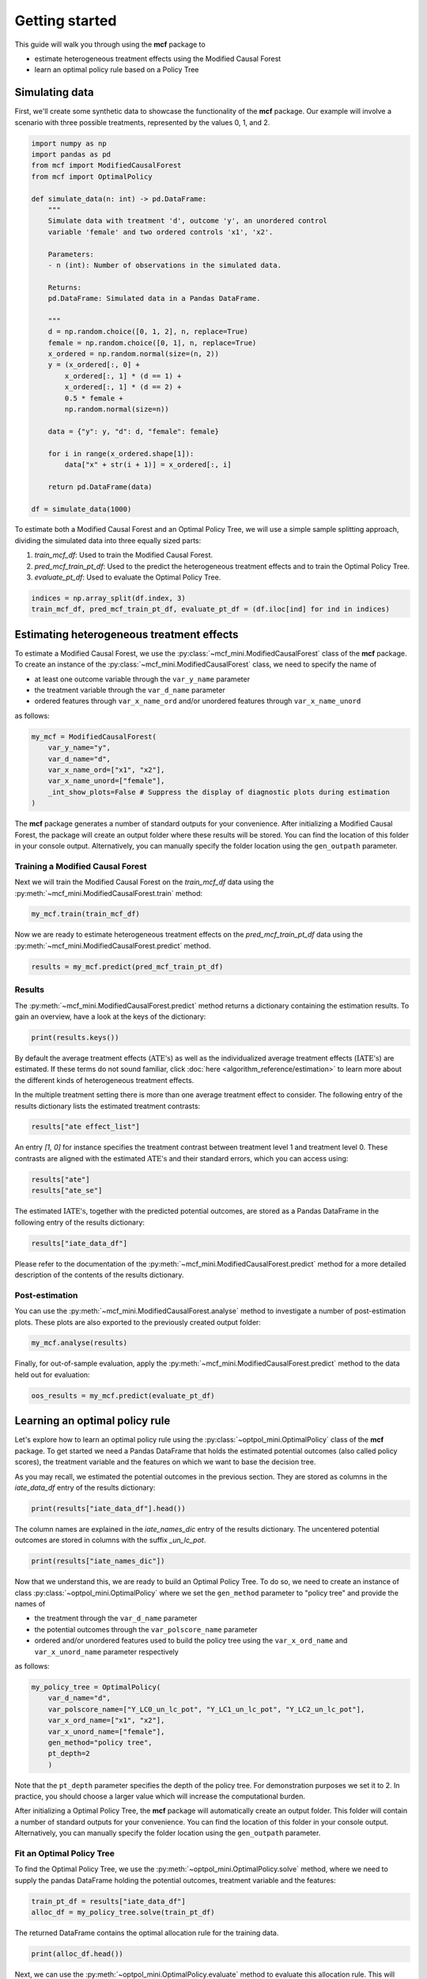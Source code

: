 Getting started
=======================

This guide will walk you through using the **mcf** package to

- estimate heterogeneous treatment effects using the Modified Causal Forest
- learn an optimal policy rule based on a Policy Tree


Simulating data
---------------

First, we'll create some synthetic data to showcase the functionality of the **mcf** package. Our example will involve a scenario with three possible treatments, represented by the values 0, 1, and 2.

.. code-block:: python

    import numpy as np
    import pandas as pd
    from mcf import ModifiedCausalForest
    from mcf import OptimalPolicy

    def simulate_data(n: int) -> pd.DataFrame:
        """
        Simulate data with treatment 'd', outcome 'y', an unordered control
        variable 'female' and two ordered controls 'x1', 'x2'.

        Parameters:
        - n (int): Number of observations in the simulated data.

        Returns:
        pd.DataFrame: Simulated data in a Pandas DataFrame.

        """
        d = np.random.choice([0, 1, 2], n, replace=True)
        female = np.random.choice([0, 1], n, replace=True)
        x_ordered = np.random.normal(size=(n, 2))
        y = (x_ordered[:, 0] +
            x_ordered[:, 1] * (d == 1) +
            x_ordered[:, 1] * (d == 2) +
            0.5 * female +
            np.random.normal(size=n))

        data = {"y": y, "d": d, "female": female}

        for i in range(x_ordered.shape[1]):
            data["x" + str(i + 1)] = x_ordered[:, i]

        return pd.DataFrame(data)

    df = simulate_data(1000)

To estimate both a Modified Causal Forest and an Optimal Policy Tree, we will use a simple sample splitting approach, dividing the simulated data into three equally sized parts:

1. *train_mcf_df*: Used to train the Modified Causal Forest.
2. *pred_mcf_train_pt_df*: Used to the predict the heterogeneous treatment effects and to train the Optimal Policy Tree.
3. *evaluate_pt_df*: Used to evaluate the Optimal Policy Tree.

.. code-block:: python

    indices = np.array_split(df.index, 3)
    train_mcf_df, pred_mcf_train_pt_df, evaluate_pt_df = (df.iloc[ind] for ind in indices)


Estimating heterogeneous treatment effects
------------------------------------------

To estimate a Modified Causal Forest, we use the :py:class:`~mcf_mini.ModifiedCausalForest` class of the **mcf** package. To create an instance of the :py:class:`~mcf_mini.ModifiedCausalForest` class, we need to specify the name of

- at least one outcome variable through the ``var_y_name`` parameter
- the treatment variable through the ``var_d_name`` parameter
- ordered features through ``var_x_name_ord`` and/or unordered features through ``var_x_name_unord``

as follows:

.. code-block:: python

    my_mcf = ModifiedCausalForest(
        var_y_name="y",
        var_d_name="d",
        var_x_name_ord=["x1", "x2"],
        var_x_name_unord=["female"],
        _int_show_plots=False # Suppress the display of diagnostic plots during estimation
    )

The **mcf** package generates a number of standard outputs for your convenience. After initializing a Modified Causal Forest, the package will create an output folder where these results will be stored. You can find the location of this folder in your console output. Alternatively, you can manually specify the folder location using the ``gen_outpath`` parameter.

.. dropdown:: Commonly used optional parameters 

    Below you find a selected list of optional parameters that are often used to initialize a Modified Causal Forest. For a more detailed description of these parameters, please refer to the documentation of :py:class:`~mcf_mini.ModifiedCausalForest`.

    +----------------------------------+------------------------------------------------------------------------------------------------------------------+
    | Parameter                        | Description                                                                                                      |
    +==================================+==================================================================================================================+
    | ``cf_boot``                      | Number of Causal Trees. Default: 1000.                                                                           |
    +----------------------------------+------------------------------------------------------------------------------------------------------------------+
    | ``p_atet``                       | If True, :math:`\textrm{ATET's}` are estimated. Default: False.                                                  |
    +----------------------------------+------------------------------------------------------------------------------------------------------------------+
    | ``p_gatet``                      | If True, :math:`\textrm{GATE's}` and :math:`\textrm{GATET's}` are estimated. Default False.                      |
    +----------------------------------+------------------------------------------------------------------------------------------------------------------+
    | ``var_w_name``                   | Sampling weights assigned to each observation.                                                                   |
    +----------------------------------+------------------------------------------------------------------------------------------------------------------+
    | ``gen_weighted``                 | If True, sampling weights from ``var_w_name`` will be used. Default: False.                                      |
    +----------------------------------+------------------------------------------------------------------------------------------------------------------+
    | ``var_cluster_name``             | Cluster identifier.                                                                                              |
    +----------------------------------+------------------------------------------------------------------------------------------------------------------+
    | ``var_id_name``                  | Individual identifier.                                                                                           |
    +----------------------------------+------------------------------------------------------------------------------------------------------------------+
    | ``var_z_name_list``              | Ordered feature(s) with many values used for :math:`\textrm{GATE}` estimation.                                   |
    +----------------------------------+------------------------------------------------------------------------------------------------------------------+
    | ``var_z_name_ord``               | Ordered feature(s) with few values used for :math:`\textrm{GATE}` estimation.                                    |
    +----------------------------------+------------------------------------------------------------------------------------------------------------------+
    | ``var_z_name_unord``             | Unordered feature(s) used for :math:`\textrm{GATE}` estimation.                                                  |
    +----------------------------------+------------------------------------------------------------------------------------------------------------------+
    | ``var_x_name_always_in_ord``     | Ordered feature(s) always used in splitting decision.                                                            |
    +----------------------------------+------------------------------------------------------------------------------------------------------------------+
    | ``var_x_name_always_in_unord``   | Unordered feature(s) always used in splitting decision.                                                          |
    +----------------------------------+------------------------------------------------------------------------------------------------------------------+
    | ``var_y_tree_name``              | Outcome used to build trees. If not specified, the first outcome in ``y_name`` is selected for building trees.   |
    +----------------------------------+------------------------------------------------------------------------------------------------------------------+


Training a Modified Causal Forest
~~~~~~~~~~~~~~~~~~~~~~~~~~~~~~~~~

Next we will train the Modified Causal Forest on the *train_mcf_df* data using the :py:meth:`~mcf_mini.ModifiedCausalForest.train` method:

.. code-block:: python

    my_mcf.train(train_mcf_df)

Now we are ready to estimate heterogeneous treatment effects on the *pred_mcf_train_pt_df* data using the :py:meth:`~mcf_mini.ModifiedCausalForest.predict` method.

.. code-block:: python

    results = my_mcf.predict(pred_mcf_train_pt_df)


Results
~~~~~~~

The :py:meth:`~mcf_mini.ModifiedCausalForest.predict` method returns a dictionary containing the estimation results. To gain an overview, have a look at the keys of the dictionary:

.. code-block:: python

    print(results.keys())

By default the average treatment effects (:math:`\textrm{ATE's}`) as well as the individualized average treatment effects (:math:`\textrm{IATE's}`) are estimated. If these terms do not sound familiar, click :doc:`here <algorithm_reference/estimation>` to learn more about the different kinds of heterogeneous treatment effects.

In the multiple treatment setting there is more than one average treatment effect to consider. The following entry of the results dictionary lists the estimated treatment contrasts:

.. code-block:: python

    results["ate effect_list"]

An entry *[1, 0]* for instance specifies the treatment contrast between treatment level 1 and treatment level 0. These contrasts are aligned with the estimated :math:`\textrm{ATE's}` and their standard errors, which you can access using:

.. code-block:: python

    results["ate"]
    results["ate_se"]

The estimated :math:`\textrm{IATE's}`, together with the predicted potential outcomes, are stored as a Pandas DataFrame in the following entry of the results dictionary:

.. code-block:: python

    results["iate_data_df"]

Please refer to the documentation of the :py:meth:`~mcf_mini.ModifiedCausalForest.predict` method for a more detailed description of the contents of the results dictionary.


Post-estimation
~~~~~~~~~~~~~~~

You can use the :py:meth:`~mcf_mini.ModifiedCausalForest.analyse` method to investigate a number of post-estimation plots. These plots are also exported to the previously created output folder:

.. code-block:: python

    my_mcf.analyse(results)

Finally, for out-of-sample evaluation, apply the :py:meth:`~mcf_mini.ModifiedCausalForest.predict` method to the data held out for evaluation:

.. code-block:: python

    oos_results = my_mcf.predict(evaluate_pt_df)

    
Learning an optimal policy rule
-------------------------------

Let's explore how to learn an optimal policy rule using the :py:class:`~optpol_mini.OptimalPolicy` class of the **mcf** package. To get started we need a Pandas DataFrame that holds the estimated potential outcomes (also called policy scores), the treatment variable and the features on which we want to base the decision tree.

As you may recall, we estimated the potential outcomes in the previous section. They are stored as columns in the *iate_data_df* entry of the results dictionary:

.. code-block:: python

    print(results["iate_data_df"].head())

The column names are explained in the `iate_names_dic` entry of the results dictionary. The uncentered potential outcomes are stored in columns with the suffix *_un_lc_pot*.

.. code-block:: python

    print(results["iate_names_dic"])

Now that we understand this, we are ready to build an Optimal Policy Tree. To do so, we need to create an instance of class :py:class:`~optpol_mini.OptimalPolicy` where we set the ``gen_method`` parameter to "policy tree" and provide the names of

- the treatment through the ``var_d_name`` parameter
- the potential outcomes through the ``var_polscore_name`` parameter
- ordered and/or unordered features used to build the policy tree using the ``var_x_ord_name`` and ``var_x_unord_name`` parameter respectively

as follows:

.. code-block:: python

    my_policy_tree = OptimalPolicy(
        var_d_name="d", 
        var_polscore_name=["Y_LC0_un_lc_pot", "Y_LC1_un_lc_pot", "Y_LC2_un_lc_pot"],
        var_x_ord_name=["x1", "x2"],
        var_x_unord_name=["female"],
        gen_method="policy tree",
        pt_depth=2
        )

Note that the ``pt_depth`` parameter specifies the depth of the policy tree. For demonstration purposes we set it to 2. In practice, you should choose a larger value which will increase the computational burden.

After initializing a Optimal Policy Tree, the **mcf** package will automatically create an output folder. This folder will contain a number of standard outputs for your convenience. You can find the location of this folder in your console output. Alternatively, you can manually specify the folder location using the ``gen_outpath`` parameter.


Fit an Optimal Policy Tree
~~~~~~~~~~~~~~~~~~~~~~~~~~

To find the Optimal Policy Tree, we use the :py:meth:`~optpol_mini.OptimalPolicy.solve` method, where we need to supply the pandas DataFrame holding the potential outcomes, treatment variable and the features:

.. code-block:: python

    train_pt_df = results["iate_data_df"]
    alloc_df = my_policy_tree.solve(train_pt_df)

The returned DataFrame contains the optimal allocation rule for the training data.

.. code-block:: python

    print(alloc_df.head())

Next, we can use the :py:meth:`~optpol_mini.OptimalPolicy.evaluate` method to evaluate this allocation rule. This will return a dictionary holding the results of the evaluation. As a side-effect, the DataFrame with the optimal allocation is augmented with columns that contain the observed treatment and a random allocation of treatments.

.. code-block:: python

    pt_eval = my_policy_tree.evaluate(alloc_df, train_pt_df)

    print(pt_eval)
    print(alloc_df.head())

Finally, it is straightforward to apply our Optimal Policy Tree to new data. To do so, we simply apply the :py:meth:`~optpol_mini.OptimalPolicy.allocate` method
to the DataFrame holding the potential outcomes, treatment variable and the features for the data that was held out for evaluation:

.. code-block:: python

    oos_df = oos_results["iate_data_df"]
    oos_alloc_df = my_policy_tree.allocate(oos_df)

To evaluate this allocation rule, again apply the :py:meth:`~optpol_mini.OptimalPolicy.allocate` method similar to above.

.. code-block:: python

    oos_eval = my_policy_tree.evaluate(oos_alloc_df, oos_df)

    print(oos_eval)
    print(oos_alloc_df.head())


Next steps
----------

The following are great sources to learn even more about the **mcf** package:

- The :doc:`user_guide` offers explanations on additional features of the mcf package and provides several example scripts.
- Check out the :doc:`python_api` for details on interacting with the mcf package.
- The :doc:`algorithm_reference` provides a technical description of the methods used in the package.